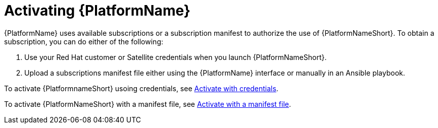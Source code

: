 ifdef::context[:parent-context: {context}]

[id="assembly-aap-activate"]
= Activating {PlatformName}

:context: activate-aap

[role="_abstract"]
{PlatformName} uses available subscriptions or a subscription manifest to authorize the use of {PlatformNameShort}. To obtain a subscription, you can do either of the following:

. Use your Red Hat customer or Satellite credentials when you launch {PlatformNameShort}.
. Upload a subscriptions manifest file either using the {PlatformName} interface or manually in an Ansible playbook.

To activate {PlatformnameShort} usoing credentials, see link:{URLCentralAuth}/assembly-gateway-licensing#proc-aap-activate-with-credentials[Activate with credentials].


To activate {PlatformNameShort} with a manifest file, see link:{URLCentralAuth}/assembly-gateway-licensing#proc-aap-activate-with-manifest[Activate with a manifest file].

ifdef::parent-context[:context: {parent-context}]
ifndef::parent-context[:!context:]